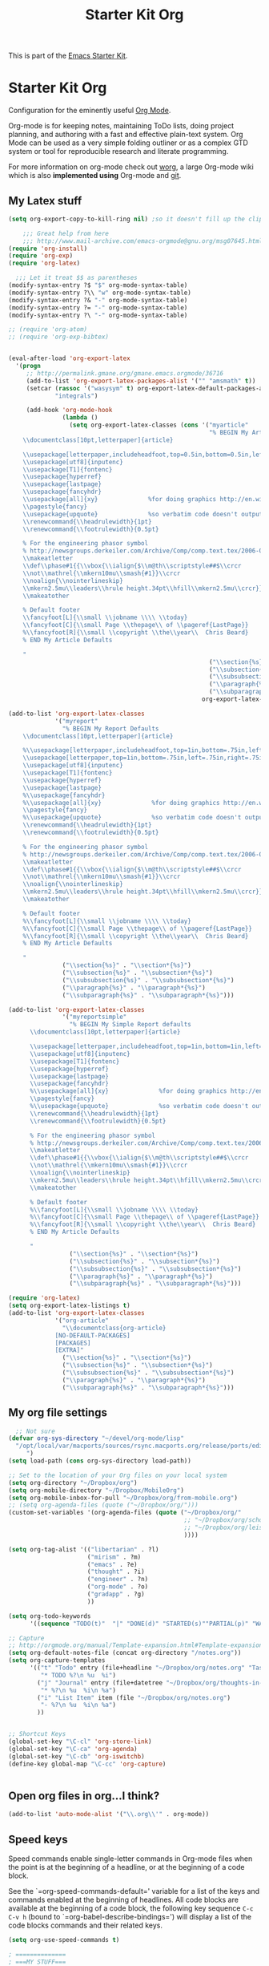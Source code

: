#+TITLE: Starter Kit Org
#+OPTIONS: toc:nil num:nil ^:nil

This is part of the [[file:starter-kit.org][Emacs Starter Kit]].

* Starter Kit Org
Configuration for the eminently useful [[http://orgmode.org/][Org Mode]].

Org-mode is for keeping notes, maintaining ToDo lists, doing project
planning, and authoring with a fast and effective plain-text system.
Org Mode can be used as a very simple folding outliner or as a complex
GTD system or tool for reproducible research and literate programming.

For more information on org-mode check out [[http://orgmode.org/worg/][worg]], a large Org-mode wiki
which is also *implemented using* Org-mode and [[http://git-scm.com/][git]].

** My Latex stuff
#+BEGIN_SRC emacs-lisp
  (setq org-export-copy-to-kill-ring nil) ;so it doesn't fill up the clipboard
  
      ;;; Great help from here
      ;;; http://www.mail-archive.com/emacs-orgmode@gnu.org/msg07645.html
  (require 'org-install)
  (require 'org-exp)
  (require 'org-latex)
  
    ;;; Let it treat $$ as parentheses
  (modify-syntax-entry ?$ "$" org-mode-syntax-table)
  (modify-syntax-entry ?\\ "w" org-mode-syntax-table)
  (modify-syntax-entry ?& "-" org-mode-syntax-table)
  (modify-syntax-entry ?= "-" org-mode-syntax-table)
  (modify-syntax-entry ?\ "-" org-mode-syntax-table)
  
  ;; (require 'org-atom)
  ;; (require 'org-exp-bibtex)
  
  
  (eval-after-load 'org-export-latex
    '(progn
       ;; http://permalink.gmane.org/gmane.emacs.orgmode/36716
       (add-to-list 'org-export-latex-packages-alist '("" "amsmath" t))
       (setcar (rassoc '("wasysym" t) org-export-latex-default-packages-alist)
               "integrals")
  
       (add-hook 'org-mode-hook
                 (lambda ()
                   (setq org-export-latex-classes (cons '("myarticle"
                                                          "% BEGIN My Article Defaults
      \\documentclass[10pt,letterpaper]{article}
      
      \\usepackage[letterpaper,includeheadfoot,top=0.5in,bottom=0.5in,left=0.75in,right=0.75in]{geometry}
      \\usepackage[utf8]{inputenc}
      \\usepackage[T1]{fontenc}
      \\usepackage{hyperref}
      \\usepackage{lastpage}
      \\usepackage{fancyhdr}
      \\usepackage[all]{xy}              %for doing graphics http://en.wikibooks.org/wiki/LaTeX/Creating_Graphics#Xy-pic
      \\pagestyle{fancy}
      \\usepackage{upquote}              %so verbatim code doesn't output as curly quotes
      \\renewcommand{\\headrulewidth}{1pt}
      \\renewcommand{\\footrulewidth}{0.5pt}
      
      % For the engineering phasor symbol
      % http://newsgroups.derkeiler.com/Archive/Comp/comp.text.tex/2006-02/msg00895.html
      \\makeatletter
      \\def\\phase#1{{\\vbox{\\ialign{$\\m@th\\scriptstyle##$\\crcr
      \\not\\mathrel{\\mkern10mu\\smash{#1}}\\crcr
      \\noalign{\\nointerlineskip}
      \\mkern2.5mu\\leaders\\hrule height.34pt\\hfill\\mkern2.5mu\\crcr}}}}
      \\makeatother
      
      % Default footer
      \\fancyfoot[L]{\\small \\jobname \\\\ \\today}
      \\fancyfoot[C]{\\small Page \\thepage\\ of \\pageref{LastPage}}
      %\\fancyfoot[R]{\\small \\copyright \\the\\year\\  Chris Beard}
      % END My Article Defaults
      
      "
                                                          ("\\section{%s}" . "\\section*{%s}")
                                                          ("\\subsection{%s}" . "\\subsection*{%s}")
                                                          ("\\subsubsection{%s}" . "\\subsubsection*{%s}")
                                                          ("\\paragraph{%s}" . "\\paragraph*{%s}")
                                                          ("\\subparagraph{%s}" . "\\subparagraph*{%s}"))
                                                        org-export-latex-classes))))))
  
  (add-to-list 'org-export-latex-classes
               '("myreport"
                 "% BEGIN My Report Defaults
      \\documentclass[10pt,letterpaper]{article}
      
      %\\usepackage[letterpaper,includeheadfoot,top=1in,bottom=.75in,left=.75in,right=.75in]{geometry}
      \\usepackage[letterpaper,top=1in,bottom=.75in,left=.75in,right=.75in]{geometry}
      \\usepackage[utf8]{inputenc}
      \\usepackage[T1]{fontenc}
      \\usepackage{hyperref}
      \\usepackage{lastpage}
      %\\usepackage{fancyhdr}
      %\\usepackage[all]{xy}              %for doing graphics http://en.wikibooks.org/wiki/LaTeX/Creating_Graphics#Xy-pic
      \\pagestyle{fancy}
      %\\usepackage{upquote}              %so verbatim code doesn't output as curly quotes
      \\renewcommand{\\headrulewidth}{1pt}
      \\renewcommand{\\footrulewidth}{0.5pt}
      
      % For the engineering phasor symbol
      % http://newsgroups.derkeiler.com/Archive/Comp/comp.text.tex/2006-02/msg00895.html
      \\makeatletter
      \\def\\phase#1{{\\vbox{\\ialign{$\\m@th\\scriptstyle##$\\crcr
      \\not\\mathrel{\\mkern10mu\\smash{#1}}\\crcr
      \\noalign{\\nointerlineskip}
      \\mkern2.5mu\\leaders\\hrule height.34pt\\hfill\\mkern2.5mu\\crcr}}}}
      \\makeatother
      
      % Default footer
      %\\fancyfoot[L]{\\small \\jobname \\\\ \\today}
      %\\fancyfoot[C]{\\small Page \\thepage\\ of \\pageref{LastPage}}
      %\\fancyfoot[R]{\\small \\copyright \\the\\year\\  Chris Beard}
      % END My Article Defaults
      
      "
                 ("\\section{%s}" . "\\section*{%s}")
                 ("\\subsection{%s}" . "\\subsection*{%s}")
                 ("\\subsubsection{%s}" . "\\subsubsection*{%s}")
                 ("\\paragraph{%s}" . "\\paragraph*{%s}")
                 ("\\subparagraph{%s}" . "\\subparagraph*{%s}")))
  
  (add-to-list 'org-export-latex-classes
                 '("myreportsimple"
                   "% BEGIN My Simple Report defaults
        \\documentclass[10pt,letterpaper]{article}
        
        \\usepackage[letterpaper,includeheadfoot,top=1in,bottom=1in,left=1in,right=1in]{geometry}
        \\usepackage[utf8]{inputenc}
        \\usepackage[T1]{fontenc}
        \\usepackage{hyperref}
        \\usepackage{lastpage}
        \\usepackage{fancyhdr}
        %\\usepackage[all]{xy}              %for doing graphics http://en.wikibooks.org/wiki/LaTeX/Creating_Graphics#Xy-pic
        \\pagestyle{fancy}
        %\\usepackage{upquote}              %so verbatim code doesn't output as curly quotes
        \\renewcommand{\\headrulewidth}{1pt}
        \\renewcommand{\\footrulewidth}{0.5pt}
        
        % For the engineering phasor symbol
        % http://newsgroups.derkeiler.com/Archive/Comp/comp.text.tex/2006-02/msg00895.html
        \\makeatletter
        \\def\\phase#1{{\\vbox{\\ialign{$\\m@th\\scriptstyle##$\\crcr
        \\not\\mathrel{\\mkern10mu\\smash{#1}}\\crcr
        \\noalign{\\nointerlineskip}
        \\mkern2.5mu\\leaders\\hrule height.34pt\\hfill\\mkern2.5mu\\crcr}}}}
        \\makeatother
        
        % Default footer
        %\\fancyfoot[L]{\\small \\jobname \\\\ \\today}
        %\\fancyfoot[C]{\\small Page \\thepage\\ of \\pageref{LastPage}}
        %\\fancyfoot[R]{\\small \\copyright \\the\\year\\  Chris Beard}
        % END My Article Defaults
        
        "
                   ("\\section{%s}" . "\\section*{%s}")
                   ("\\subsection{%s}" . "\\subsection*{%s}")
                   ("\\subsubsection{%s}" . "\\subsubsection*{%s}")
                   ("\\paragraph{%s}" . "\\paragraph*{%s}")
                   ("\\subparagraph{%s}" . "\\subparagraph*{%s}")))
  
  (require 'org-latex)
  (setq org-export-latex-listings t)
  (add-to-list 'org-export-latex-classes
               '("org-article"
                 "\\documentclass{org-article}
               [NO-DEFAULT-PACKAGES]
               [PACKAGES]
               [EXTRA]"
                 ("\\section{%s}" . "\\section*{%s}")
                 ("\\subsection{%s}" . "\\subsection*{%s}")
                 ("\\subsubsection{%s}" . "\\subsubsection*{%s}")
                 ("\\paragraph{%s}" . "\\paragraph*{%s}")
                 ("\\subparagraph{%s}" . "\\subparagraph*{%s}")))
  
#+END_SRC

** COMMENT Org-Mode Hook
The latest version of yasnippets doesn't play well with Org-mode, the
following function allows these two to play nicely together
#+begin_src emacs-lisp
    (defun yas/org-very-safe-expand ()
      (let ((yas/fallback-behavior 'return-nil)) (yas/expand)))
    
    (add-hook 'org-mode-hook
              (lambda ()
                ;; yasnippet (using the new org-cycle hooks)
                (make-variable-buffer-local 'yas/trigger-key)
                (setq yas/trigger-key [tab])
                (add-to-list 'org-tab-first-hook 'yas/org-very-safe-expand)
                (define-key yas/keymap [tab] 'yas/next-field)))
  (add-hook 'LaTeX-mode-hook 'LaTeX-math-mode)
  (latex-mode)
  ;; (LaTeX-math-mode)
  (org-mode)
  (add-hook 'org-mode-hook
            (lambda ()
  (if (boundp 'LaTeX-math-mode)
      (LaTeX-math-mode)
(LaTeX-mode))))
  
  ;; (add-hook 'org-mode-hook
  ;;           (lambda ()
  ;;             (LaTeX-math-mode)))
#+end_src

#+begin_src emacs-lisp
  (add-hook 'org-mode-hook
            (lambda ()
              (local-set-key "\M-\C-n" 'outline-next-visible-heading)
              (local-set-key "\M-\C-p" 'outline-previous-visible-heading)
              (local-set-key "\M-\C-u" 'outline-up-heading)
              ;; table
              (local-set-key "\M-\C-w" 'org-table-copy-region)
              (local-set-key "\M-\C-y" 'org-table-paste-rectangle)
              (local-set-key "\M-\C-l" 'org-table-sort-lines)
              ;; display images
              (local-set-key "\M-I" 'org-toggle-iimage-in-org)
              ;; yasnippet (using the new org-cycle hooks)
              (make-variable-buffer-local 'yas/trigger-key)
              (setq yas/trigger-key [tab])
              (add-to-list 'org-tab-first-hook 'yas/org-very-safe-expand)
              (define-key yas/keymap [tab] 'yas/next-field)
              ;(auto-complete-mode 0)
              ))
#+end_src

** My org file settings
#+source: my org settings
#+begin_src emacs-lisp
    ;; Not sure
  (defvar org-sys-directory "~/devel/org-mode/lisp"
    "/opt/local/var/macports/sources/rsync.macports.org/release/ports/editors/org-mode 
       ")
  (setq load-path (cons org-sys-directory load-path))
  
  ;; Set to the location of your Org files on your local system
  (setq org-directory "~/Dropbox/org")
  (setq org-mobile-directory "~/Dropbox/MobileOrg")
  (setq org-mobile-inbox-for-pull "~/Dropbox/org/from-mobile.org")
  ;; (setq org-agenda-files (quote ("~/Dropbox/org/")))
  (custom-set-variables '(org-agenda-files (quote ("~/Dropbox/org/"
                                                   ;; "~/Dropbox/org/school.org"
                                                   ;; "~/Dropbox/org/leisure.org"
                                                   ))))
  
  (setq org-tag-alist '(("libertarian" . ?l)
                        ("mirism" . ?m)
                        ("emacs" . ?e)
                        ("thought" . ?i)
                        ("engineer" . ?n)
                        ("org-mode" . ?o)
                        ("gradapp" . ?g)
                        ))
  
  (setq org-todo-keywords
        '((sequence "TODO(t)"  "|" "DONE(d)" "STARTED(s)""PARTIAL(p)" "WAITING(w)" )))
  
  ;; Capture
  ;; http://orgmode.org/manual/Template-expansion.html#Template-expansion
  (setq org-default-notes-file (concat org-directory "/notes.org"))
  (setq org-capture-templates
        '(("t" "Todo" entry (file+headline "~/Dropbox/org/notes.org" "Tasks")
           "* TODO %?\n %u  %i")
          ("j" "Journal" entry (file+datetree "~/Dropbox/org/thoughts-in-life3.org")
           "* %?\n %u  %i\n %a")
          ("i" "List Item" item (file "~/Dropbox/org/notes.org")
           "- %?\n %u  %i\n %a")
          ))
  
  
  ;; Shortcut Keys
  (global-set-key "\C-cl" 'org-store-link)
  (global-set-key "\C-ca" 'org-agenda)
  (global-set-key "\C-cb" 'org-iswitchb)
  (define-key global-map "\C-cc" 'org-capture)
  

#+end_src

** Open org files in org...I think?
#+source: name
#+begin_src emacs-lisp
    (add-to-list 'auto-mode-alist '("\\.org\\'" . org-mode))
#+end_src
   
** Speed keys
Speed commands enable single-letter commands in Org-mode files when
the point is at the beginning of a headline, or at the beginning of a
code block.

See the `=org-speed-commands-default=' variable for a list of the keys
and commands enabled at the beginning of headlines.  All code blocks
are available at the beginning of a code block, the following key
sequence =C-c C-v h= (bound to `=org-babel-describe-bindings=') will
display a list of the code blocks commands and their related keys.

#+begin_src emacs-lisp
  (setq org-use-speed-commands t)
  
  ; ==============
  ; ===MY STUFF===
  ; ==============
  (add-to-list 'org-speed-commands-user
               '("h" org-speed-move-safe (quote outline-next-visible-heading)))
  (add-to-list 'org-speed-commands-user
               '("t" org-speed-move-safe (quote outline-previous-visible-heading)))
  (add-to-list 'org-speed-commands-user
               '("d" org-speed-move-safe (quote org-backward-same-level)))
  (add-to-list 'org-speed-commands-user
               '("n" org-speed-move-safe (quote org-forward-same-level)))
  (add-to-list 'org-speed-commands-user
               '("g" org-speed-move-safe (quote outline-up-heading)))
#+end_src

** Code blocks
This activates a number of widely used languages, you are encouraged
to activate more languages using the customize interface for the
`=org-babel-load-languages=' variable, or with an elisp form like the
one below.  The customize interface of `=org-babel-load-languages='
contains an up to date list of the currently supported languages.
#+begin_src emacs-lisp
  (org-babel-do-load-languages
   'org-babel-load-languages
   '((emacs-lisp . t)
     (sh . t)
     (R . t)
     (perl . t)
     (ruby . t)
     (python . t)
     (js . t)
     (haskell . t)
     (clojure . t)
     (ditaa . t)))
#+end_src

You are encouraged to add the following to your personal configuration
although it is not added by default as a security precaution.
#+begin_src emacs-lisp :tangle no
  (setq org-confirm-babel-evaluate nil)
#+end_src

The following displays the contents of code blocks in Org-mode files
using the major-mode of the code.  It also changes the behavior of
=TAB= to as if it were used in the appropriate major mode.  This means
that reading and editing code form inside of your Org-mode files is
much more like reading and editing of code using its major mode.
#+begin_src emacs-lisp
  (setq org-src-fontify-natively t)
  (setq org-src-tab-acts-natively t)
#+end_src

** Load up the Library of Babel
The library of babel contains makes many useful functions available
for use by code blocks in *any* emacs file.  See the actual
[[file:src/org/contrib/babel/library-of-babel.org][library-of-babel.org]] file for information on the functions, and see
[[http://orgmode.org/worg/org-contrib/babel/intro.php#library-of-babel][worg:library-of-babel]] for more usage information.
#+begin_src emacs-lisp
  (org-babel-lob-ingest
   (expand-file-name
    "library-of-babel.org"
    (expand-file-name
     "babel"
     (expand-file-name
      "contrib"
      (expand-file-name
       "org"
       (expand-file-name "src" dotfiles-dir))))))
#+end_src

** Ensure the Latest Org-mode manual is in the info directory
By placing the =doc/= directory in Org-mode at the front of the
=Info-directory-list= we can be sure that the latest version of the
Org-mode manual is available to the =info= command (bound to =C-h i=).
#+begin_src emacs-lisp
  (if (boundp 'Info-directory-list)
      (setq Info-directory-list (append Info-directory-list
                                        Info-default-directory-list))
      (setq Info-directory-list Info-default-directory-list))
  (setq Info-directory-list
        (cons (expand-file-name
               "doc"
               (expand-file-name
                "org"
                (expand-file-name "src" dotfiles-dir)))
              Info-directory-list))
#+end_src

** Starter Kit Documentation
This code defines the =starter-kit-project= which is used to publish
the documentation for the Starter Kit to html.

#+begin_src emacs-lisp :results silent
  (setq org-export-htmlize-output-type 'css)
  (unless (boundp 'org-publish-project-alist)
    (setq org-publish-project-alist nil))
  (let ((this-dir (file-name-directory (or load-file-name buffer-file-name))))
    (add-to-list 'org-publish-project-alist
                 `("starter-kit-documentation"
                   :base-directory ,this-dir
                   :base-extension "org"
                   :style "<link rel=\"stylesheet\" href=\"emacs.css\" type=\"text/css\"/>"
                   :publishing-directory ,this-dir
                   :index-filename "starter-kit.org"
                   :auto-postamble nil
                   :postamble nil)))
#+end_src

